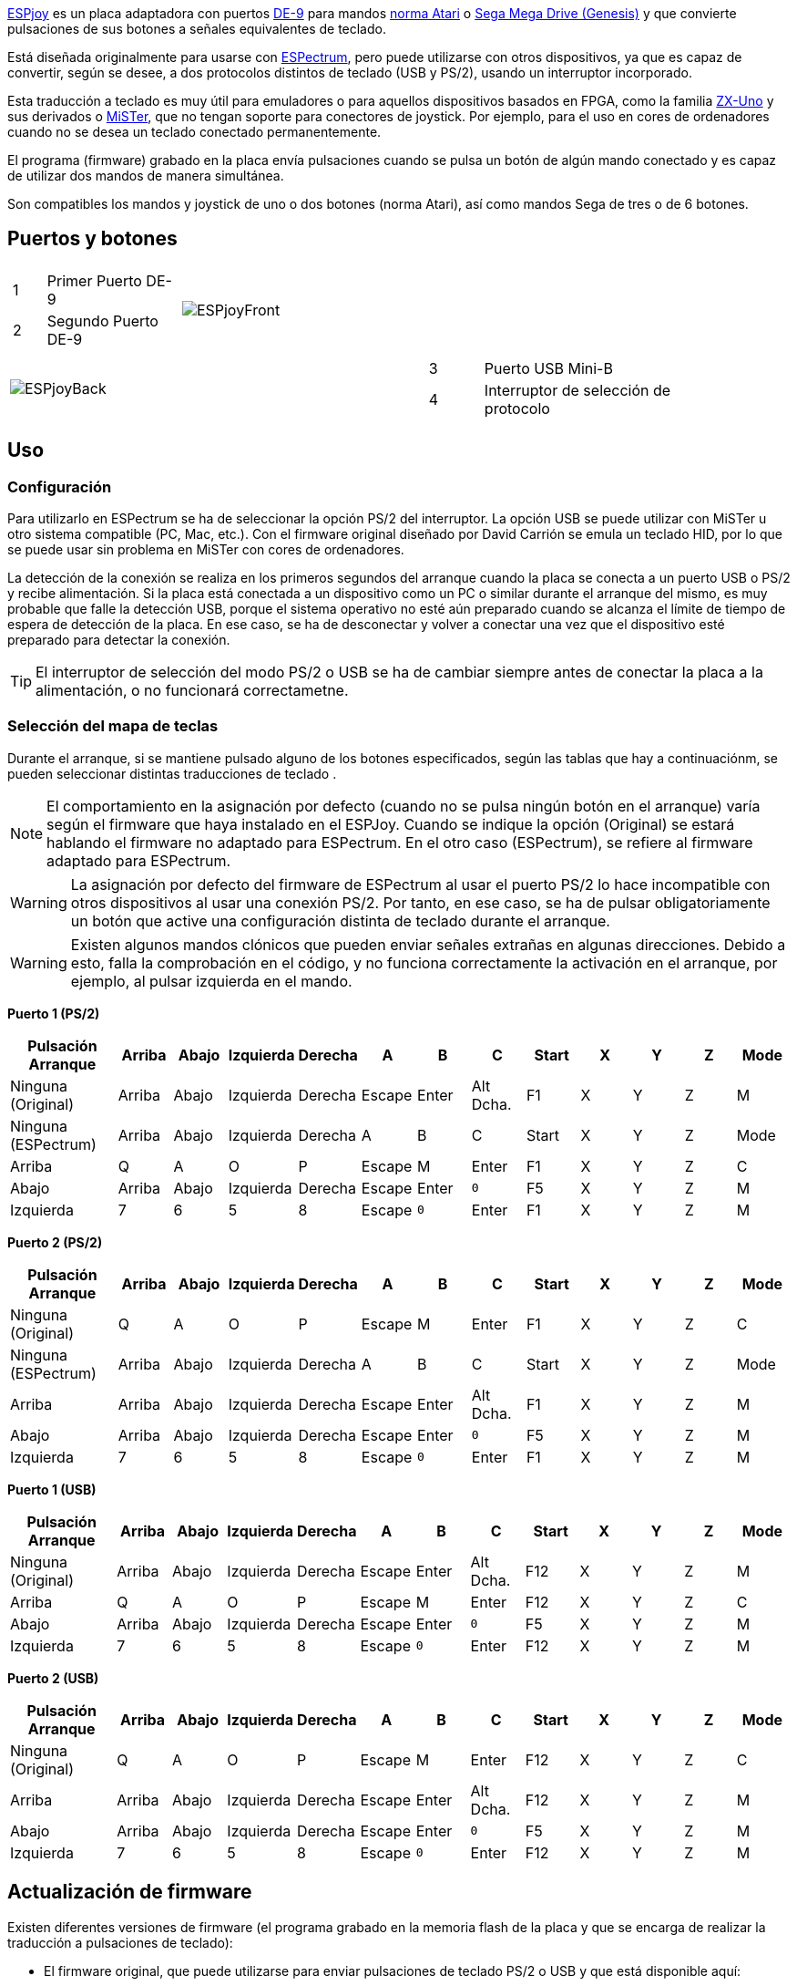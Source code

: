 https://antoniovillena.com/product/espjoy/[ESPjoy] es un placa adaptadora con puertos https://es.wikipedia.org/wiki/D-sub[DE-9] para mandos https://es.wikipedia.org/wiki/Joystick_Atari[norma Atari] o https://es.wikipedia.org/wiki/Mega_Drive[Sega Mega Drive (Genesis)] y que convierte pulsaciones de sus botones a señales equivalentes de teclado.

Está diseñada originalmente para usarse con https://zxespectrum.speccy.org[ESPectrum], pero puede utilizarse con otros dispositivos, ya que es capaz de convertir, según se desee, a dos protocolos distintos de teclado (USB y PS/2), usando un interruptor incorporado.

Esta traducción a teclado es muy útil para emuladores o para aquellos dispositivos basados en FPGA, como la familia https://zxuno.speccy.org[ZX-Uno] y sus derivados o https://github.com/MiSTer-devel/Wiki_MiSTer/wiki[MiSTer], que no tengan soporte para conectores de joystick. Por ejemplo, para el uso en cores de ordenadores cuando no se desea un teclado conectado permanentemente.

El programa (firmware) grabado en la placa envía pulsaciones cuando se pulsa un botón de algún mando conectado y es capaz de utilizar dos mandos de manera simultánea.

Son compatibles los mandos y joystick de uno o dos botones (norma Atari), así como mandos Sega de tres o de 6 botones.

<<<

== Puertos y botones

[width="100%",cols="2a,3a",frame="none"]
|===
|[cols="1,4"]
!===
!1 !Primer Puerto DE-9
!2 !Segundo Puerto DE-9
!===
|image:img/ESPjoyFront.png[scaledwidth=70%]
|===

[width="100%",cols="3a,2a",frame="none"]
|===
| image:img/ESPjoyBack.png[scaledwidth=70%]
|[cols="1,4"]
!===
!3 !Puerto USB Mini-B
!4 !Interruptor de selección de protocolo
!===
|===

<<<

== Uso

=== Configuración

Para utilizarlo en ESPectrum se ha de seleccionar la opción PS/2 del interruptor. La opción USB se puede utilizar con MiSTer u otro sistema compatible (PC, Mac, etc.). Con el firmware original diseñado por David Carrión se emula un teclado HID, por lo que se puede usar sin problema en MiSTer con cores de ordenadores.

La detección de la conexión se realiza en los primeros segundos del arranque cuando la placa se conecta a un puerto USB o PS/2 y recibe alimentación. Si la placa está conectada a un dispositivo como un PC o similar durante el arranque del mismo, es muy probable que falle la detección USB, porque el sistema operativo no esté aún preparado cuando se alcanza el límite de tiempo de espera de detección de la placa. En ese caso, se ha de desconectar y volver a conectar una vez que el dispositivo esté preparado para detectar la conexión.

[TIP]
====
El interruptor de selección del modo PS/2 o USB se ha de cambiar siempre antes de conectar la placa a la alimentación, o no funcionará correctametne.
====

=== Selección del mapa de teclas

Durante el arranque, si se mantiene pulsado alguno de los botones especificados, según las tablas que hay a continuaciónm, se pueden seleccionar distintas traducciones de teclado .

[NOTE]
====
El comportamiento en la asignación por defecto (cuando no se pulsa ningún botón en el arranque) varía según el firmware que haya instalado en el ESPJoy. Cuando se indique la opción (Original) se estará hablando el firmware no adaptado para ESPectrum. En el otro caso (ESPectrum), se refiere al firmware adaptado para ESPectrum.
====

[WARNING]
====
La asignación por defecto del firmware de ESPectrum al usar el puerto PS/2 lo hace incompatible con otros dispositivos al usar una conexión PS/2. Por tanto, en ese caso, se ha de pulsar obligatoriamente un botón que active una configuración distinta de teclado durante el arranque.
====

[WARNING]
====
Existen algunos mandos clónicos que pueden enviar señales extrañas en algunas direcciones. Debido a esto, falla la comprobación en el código, y no funciona correctamente la activación en el arranque, por ejemplo, al pulsar izquierda en el mando. 
====

<<<

*Puerto 1 (PS/2)*

[align="center",width="100%",%header,cols="2a,1a,1a,1a,1a,1a,1a,1a,1a,1a,1a,1a,1a",options="header"]
|===
|[.tiny]#Pulsación Arranque#|[.tiny]#Arriba#|[.tiny]#Abajo#|[.tiny]#Izquierda#|[.tiny]#Derecha#|[.tiny]#A#|[.tiny]#B#|[.tiny]#C#|[.tiny]#Start#|[.tiny]#X#|[.tiny]#Y#|[.tiny]#Z#|[.tiny]#Mode#
|[.tiny]#Ninguna (Original)#|[.tiny]#Arriba#|[.tiny]#Abajo#|[.tiny]#Izquierda#|[.tiny]#Derecha#|[.tiny]#Escape#|[.tiny]#Enter#|[.tiny]#Alt Dcha.#|[.tiny]#F1#|[.tiny]#X#|[.tiny]#Y#|[.tiny]#Z#|[.tiny]#M#
|[.tiny]#Ninguna (ESPectrum)#|[.tiny]#Arriba#|[.tiny]#Abajo#|[.tiny]#Izquierda#|[.tiny]#Derecha#|[.tiny]#A#|[.tiny]#B#|[.tiny]#C#|[.tiny]#Start#|[.tiny]#X#|[.tiny]#Y#|[.tiny]#Z#|[.tiny]#Mode#
|[.tiny]#Arriba#|[.tiny]#Q#|[.tiny]#A#|[.tiny]#O#|[.tiny]#P#|[.tiny]#Escape#|[.tiny]#M#|[.tiny]#Enter#|[.tiny]#F1#|[.tiny]#X#|[.tiny]#Y#|[.tiny]#Z#|[.tiny]#C#
|[.tiny]#Abajo#|[.tiny]#Arriba#|[.tiny]#Abajo#|[.tiny]#Izquierda#|[.tiny]#Derecha#|[.tiny]#Escape#|[.tiny]#Enter#|[.tiny]#`0`#|[.tiny]#F5#|[.tiny]#X#|[.tiny]#Y#|[.tiny]#Z#|[.tiny]#M#
|[.tiny]#Izquierda#|[.tiny]#7#|[.tiny]#6#|[.tiny]#5#|[.tiny]#8#|[.tiny]#Escape#|[.tiny]#`0`#|[.tiny]#Enter#|[.tiny]#F1#|[.tiny]#X#|[.tiny]#Y#|[.tiny]#Z#|[.tiny]#M#
|===

*Puerto 2 (PS/2)*

[align="center",width="100%",%header,cols="2a,1a,1a,1a,1a,1a,1a,1a,1a,1a,1a,1a,1a",options="header"]
|===
|[.tiny]#Pulsación Arranque#|[.tiny]#Arriba#|[.tiny]#Abajo#|[.tiny]#Izquierda#|[.tiny]#Derecha#|[.tiny]#A#|[.tiny]#B#|[.tiny]#C#|[.tiny]#Start#|[.tiny]#X#|[.tiny]#Y#|[.tiny]#Z#|[.tiny]#Mode#
|[.tiny]#Ninguna (Original)#|[.tiny]#Q#|[.tiny]#A#|[.tiny]#O#|[.tiny]#P#|[.tiny]#Escape#|[.tiny]#M#|[.tiny]#Enter#|[.tiny]#F1#|[.tiny]#X#|[.tiny]#Y#|[.tiny]#Z#|[.tiny]#C#
|[.tiny]#Ninguna (ESPectrum)#|[.tiny]#Arriba#|[.tiny]#Abajo#|[.tiny]#Izquierda#|[.tiny]#Derecha#|[.tiny]#A#|[.tiny]#B#|[.tiny]#C#|[.tiny]#Start#|[.tiny]#X#|[.tiny]#Y#|[.tiny]#Z#|[.tiny]#Mode#
|[.tiny]#Arriba#|[.tiny]#Arriba#|[.tiny]#Abajo#|[.tiny]#Izquierda#|[.tiny]#Derecha#|[.tiny]#Escape#|[.tiny]#Enter#|[.tiny]#Alt Dcha.#|[.tiny]#F1#|[.tiny]#X#|[.tiny]#Y#|[.tiny]#Z#|[.tiny]#M#
|[.tiny]#Abajo#|[.tiny]#Arriba#|[.tiny]#Abajo#|[.tiny]#Izquierda#|[.tiny]#Derecha#|[.tiny]#Escape#|[.tiny]#Enter#|[.tiny]#`0`#|[.tiny]#F5#|[.tiny]#X#|[.tiny]#Y#|[.tiny]#Z#|[.tiny]#M#
|[.tiny]#Izquierda#|[.tiny]#7#|[.tiny]#6#|[.tiny]#5#|[.tiny]#8#|[.tiny]#Escape#|[.tiny]#`0`#|[.tiny]#Enter#|[.tiny]#F1#|[.tiny]#X#|[.tiny]#Y#|[.tiny]#Z#|[.tiny]#M#
|===

*Puerto 1 (USB)*

[align="center",width="100%",%header,cols="2a,1a,1a,1a,1a,1a,1a,1a,1a,1a,1a,1a,1a",options="header"]
|===
|[.tiny]#Pulsación Arranque#|[.tiny]#Arriba#|[.tiny]#Abajo#|[.tiny]#Izquierda#|[.tiny]#Derecha#|[.tiny]#A#|[.tiny]#B#|[.tiny]#C#|[.tiny]#Start#|[.tiny]#X#|[.tiny]#Y#|[.tiny]#Z#|[.tiny]#Mode#
|[.tiny]#Ninguna (Original)#|[.tiny]#Arriba#|[.tiny]#Abajo#|[.tiny]#Izquierda#|[.tiny]#Derecha#|[.tiny]#Escape#|[.tiny]#Enter#|[.tiny]#Alt Dcha.#|[.tiny]#F12#|[.tiny]#X#|[.tiny]#Y#|[.tiny]#Z#|[.tiny]#M#
|[.tiny]#Arriba#|[.tiny]#Q#|[.tiny]#A#|[.tiny]#O#|[.tiny]#P#|[.tiny]#Escape#|[.tiny]#M#|[.tiny]#Enter#|[.tiny]#F12#|[.tiny]#X#|[.tiny]#Y#|[.tiny]#Z#|[.tiny]#C#
|[.tiny]#Abajo#|[.tiny]#Arriba#|[.tiny]#Abajo#|[.tiny]#Izquierda#|[.tiny]#Derecha#|[.tiny]#Escape#|[.tiny]#Enter#|[.tiny]#`0`#|[.tiny]#F5#|[.tiny]#X#|[.tiny]#Y#|[.tiny]#Z#|[.tiny]#M#
|[.tiny]#Izquierda#|[.tiny]#7#|[.tiny]#6#|[.tiny]#5#|[.tiny]#8#|[.tiny]#Escape#|[.tiny]#`0`#|[.tiny]#Enter#|[.tiny]#F12#|[.tiny]#X#|[.tiny]#Y#|[.tiny]#Z#|[.tiny]#M#
|===

*Puerto 2 (USB)*

[align="center",width="100%",%header,cols="2a,1a,1a,1a,1a,1a,1a,1a,1a,1a,1a,1a,1a",options="header"]
|===
|[.tiny]#Pulsación Arranque#|[.tiny]#Arriba#|[.tiny]#Abajo#|[.tiny]#Izquierda#|[.tiny]#Derecha#|[.tiny]#A#|[.tiny]#B#|[.tiny]#C#|[.tiny]#Start#|[.tiny]#X#|[.tiny]#Y#|[.tiny]#Z#|[.tiny]#Mode#
|[.tiny]#Ninguna (Original)#|[.tiny]#Q#|[.tiny]#A#|[.tiny]#O#|[.tiny]#P#|[.tiny]#Escape#|[.tiny]#M#|[.tiny]#Enter#|[.tiny]#F12#|[.tiny]#X#|[.tiny]#Y#|[.tiny]#Z#|[.tiny]#C#
|[.tiny]#Arriba#|[.tiny]#Arriba#|[.tiny]#Abajo#|[.tiny]#Izquierda#|[.tiny]#Derecha#|[.tiny]#Escape#|[.tiny]#Enter#|[.tiny]#Alt Dcha.#|[.tiny]#F12#|[.tiny]#X#|[.tiny]#Y#|[.tiny]#Z#|[.tiny]#M#
|[.tiny]#Abajo#|[.tiny]#Arriba#|[.tiny]#Abajo#|[.tiny]#Izquierda#|[.tiny]#Derecha#|[.tiny]#Escape#|[.tiny]#Enter#|[.tiny]#`0`#|[.tiny]#F5#|[.tiny]#X#|[.tiny]#Y#|[.tiny]#Z#|[.tiny]#M#
|[.tiny]#Izquierda#|[.tiny]#7#|[.tiny]#6#|[.tiny]#5#|[.tiny]#8#|[.tiny]#Escape#|[.tiny]#`0`#|[.tiny]#Enter#|[.tiny]#F12#|[.tiny]#X#|[.tiny]#Y#|[.tiny]#Z#|[.tiny]#M#
|===

<<<

== Actualización de firmware

Existen diferentes versiones de firmware (el programa grabado en la memoria flash de la placa y que se encarga de realizar la traducción a pulsaciones de teclado):

- El firmware original, que puede utilizarse para enviar pulsaciones de teclado PS/2 o USB y que está disponible aquí:

http://github.com/Dacarsoft/DB9_2_Keyboard

- La variante específica para https://zxespectrum.speccy.org[ESPectrum], y que envía, por defecto, para PS/2, unas pulsaciones especiales para el emulador, disponible aquí:

https://github.com/dacarsoft/DB9_2_Keyboard/tree/DB9_2_Keyboard_ESPectrum

- También se puede instalar el firmware Daemonbite disponible en esta ubicación:

https://github.com/MickGyver/DaemonBite-Retro-Controllers-USB/tree/master/SegaTwoControllersUSB

[NOTE]
====
En este último caso, el ESPJoy funcionará como mando de juegos HID USB, pero perdiendo el soporte de protocolo PS/2.
====

Para actualizar la programación de la placa, existen varias opciones de software, aunque todas requieren un ordenador o similar con puertos USB y un sistema operativo Windows, Linux o macOS.

La forma de programar dependerá del formato en que se encuentre disponible el programa.

<<<

=== Firmware como código fuente (formato INO)

En este caso, el firmware no está completamente listo para ser instalado en la placa y tiene que ser compilado desde su código fuente antes ser grabado en la memoria flash de la placa. El mejor sistema en este caso, consiste en utilizar el entorno de desarrollo oficial de https://www.arduino.cc[Arduino].

==== Arduino IDE

Para poder hacer este tipo de instalación, se puede usar un ordenador (Windows, Mac, Linux) con el entorno https://www.arduino.cc/en/software[Arduino IDE] instalado.

===== Actualización

Una vez preparado el entorno con Arduino IDE instalado, descargar la versión deseada del proyecto desde el repositorio correspondiente (estándar, ESPectrum, etc.). Normalmente es una carpeta con varios ficheros, uno de los cuales tiene la extensión `.ino` en el nombre.

Abrir el fichero del proyecto en Arduino IDE (por ejemplo `DB9_2_Keyboard_ESPectrum.ino`).

Colocar el interruptor de la placa en la posición marcada como "USB" (la posición más cercana al conector USB Mini-B). Conectar el ESPjoy al equipo usando el cable USB y seleccionarlo en la parte superior de la ventana del IDE (opción "Arduino Leonardo").

[.text-center]
image:img/ideleonardo.png[scaledwidth=40%]

<<<

Finalmente, pulsar el botón de carga del firmware (upload) image:img/uploadbutton.png[scaledwidth=2%] y esperar unos segundos mientras se compila el proyecto y se carga en el dispositivo.

[.text-center]
image:img/ideupload.png[scaledwidth=40%]          image:img/ideuploading.png[scaledwidth=40%]

<<<

=== Firmware en formato HEX

En este otro caso, el firmware está completamente listo para ser grabado en la memoria flash de la placa. Existen múltiples programas que se pueden utilizar para hacer la grabación.

==== AVRDUDE

AVR Downloader Uploader es un programa de línea de comandos que sirve para manipular los contenidos ROM y EEPROM de múltiples microcontroladores.

Para poder utilizarlo con ESPJoy, se necesita una versión reciente que soporte el parámetro `-r` (reconnect to -P port after "touching" it). Véanse las <<#_sobre_la_programación_de_arduino_leonardo,notas Técnicas>> al final de este manual para más información.

La última versión ejecutable para Windows se puede descargar desde el repositorio oficial:

https://github.com/avrdudes/avrdude

Para otros sistemas, es bastante sencillo compilar el ejecutable desde el código fuente disponible en dicho repositorio. También está disponible en múltiples sistemas de instalación de paquetes, como https://brew.sh/[Homebrew para Mac], o los distintos repositorios oficiales de distribuciones de Linux. 

===== Actualización

Tras obtener la versión de firmware deseada del fichero `.hex` (por ejemplo `DB9_2_Keyboard.ino.hex`), colocar el interruptor de la placa en la posición marcada como "USB" (la posición más cercana al conector USB Mini-B). A continuación conectar la placa ESPJoy al ordenador a un puerto USB, e identificar dicho puerto en el sistema operativo.

<<<

Una vez identificado el nombre del puerto, se puede grabar el fichero en la placa con un comando como el siguiente:

[source,shell]
----
.../avrdude -F -patmega32u4 -cavr109 -b57600 -r -P <puerto> -U flash:w:<fichero.hex>:i
----

Donde `<puerto>` es la identificación del puerto donde está conectada la placa y `<fichero.hex>` es la ruta al fichero `.hex` que se desea grabar.

Por ejemplo, para un puerto llamado `/dev/cu.usbmodemHIDPC1` y un fichero `DB9_2_Keyboard.ino.hex`:

[source,shell]
----
.../avrdude -F -patmega32u4 -cavr109 -b57600 -r -P /dev/cu.usbmodemHIDPC1 -U flash:w:DB9_2_Keyboard.ino.hex:i
----

Esperar unos segundos, y, si todo va bien, en la consola aparecerán mensajes indicando que se ha grabado el programa correctamente.

[.text-center]
image:img/avrdudeupload.png[scaledwidth=60%]

<<<

== Notas Técnicas

=== Sobre la programación de Arduino Leonardo

La placa ESPJoy está basada en un controlador programable https://www.microchip.com/en-us/product/ATmega32U4[ATmega32u4], que es el mismo que utilizan las placas https://docs.arduino.cc/hardware/leonardo/[Arduino Leonardo].

Estos dispositivos disponen de un cargador de arranque que se puede utilizar para la programación de la flash, pero también puede omitirse para ejecutar directamente la programación guardada. Así es como se determina cuál de las dos posibilidades es la que se activa:

- Si se inicia después de una orden de reinicio (es decir, se ha pulsado el botón de reinicio cuando la placa dispone del mismo), siempre se activa el modo de programación (grabación de programa en la memoria flash).
- Si no hay programa almacenado en la flash (la primera palabra es `0xffff`), siempre se activa el modo de programación.
- Si arranca después de un encendido en frío (lo que significa que el dispositivo se activa por primera vez después de aplicar alimentación), intentará ejecutar el programa almacenado.
- Si arranca después de un reinicio (reset) por watchdog (perro guardián), entonces:
  * Si hay el código adecuado escrito en una ubicación mágica en la SRAM (`0x7777` escrito en `0x0800`), entonces pasará al modo de programación.
  * Si no, intentará ejecutar el código de usuario.
- Si arranca después de cualquier otro tipo de reinicio, pasará a modo programación.

El gestor de arranque esta hecho de forma que detecta si se ha abierto y cerrado una conexión serie a 1200 baud al puerto, y, en ese caso, realiza los pasos necesarios para hacer un reinicio por watchdog.

Finalmente, señalar que el gestor de arranque tiene un tiempo de espera de 8 segundos. Si la programación no se ha iniciado en ese tiempo después de activar (a través de cualquier método) en el modo de programación, intentará de nuevo ejecutar el código de usuario.

Como consecuencia de esto, la programación por vía de comandos, etc. en Windows requiere que estén instalados los controladores específicos para los dos modos (ejecución de programa y programación) para todos los puertos serie (COM), para que la nueva conexión tras el reinicio por watchdog funcione correctamente.

En el caso de la grabación con <<#_avrdude,AVRDUDE>>, es muy recomendable usar una versión que disponga del parámetro `-r`, y que por tanto realiza automáticamente este proceso de apertura y cierre de conexión, y conexión posterior, dentro de los 8 segundos de margen necesarios para la programación. En otro caso puede ser algo complicado realizarlo de forma manual.
